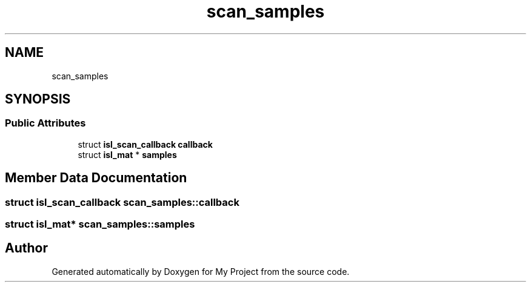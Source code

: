 .TH "scan_samples" 3 "Sun Jul 12 2020" "My Project" \" -*- nroff -*-
.ad l
.nh
.SH NAME
scan_samples
.SH SYNOPSIS
.br
.PP
.SS "Public Attributes"

.in +1c
.ti -1c
.RI "struct \fBisl_scan_callback\fP \fBcallback\fP"
.br
.ti -1c
.RI "struct \fBisl_mat\fP * \fBsamples\fP"
.br
.in -1c
.SH "Member Data Documentation"
.PP 
.SS "struct \fBisl_scan_callback\fP scan_samples::callback"

.SS "struct \fBisl_mat\fP* scan_samples::samples"


.SH "Author"
.PP 
Generated automatically by Doxygen for My Project from the source code\&.
